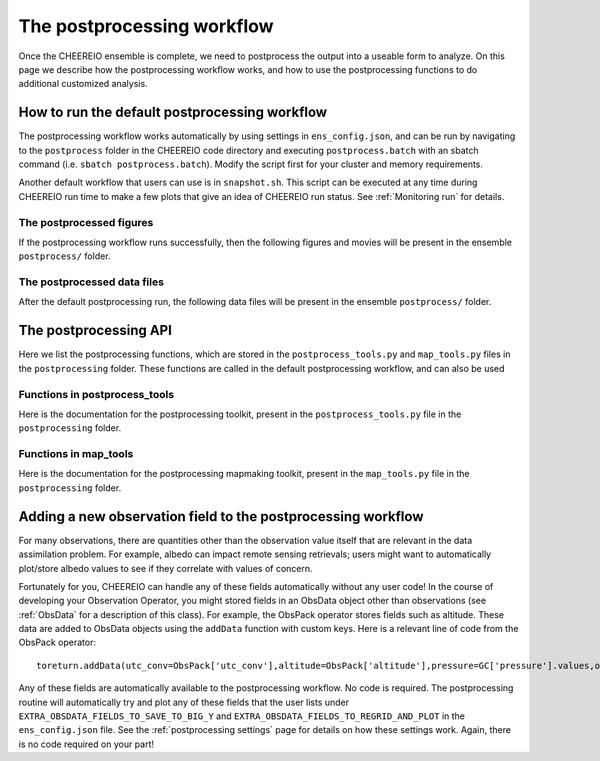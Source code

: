 .. _Postprocessing workflow:

The postprocessing workflow  
==========

Once the CHEEREIO ensemble is complete, we need to postprocess the output into a useable form to analyze. On this page we describe how the postprocessing workflow works, and how to use the postprocessing functions to do additional customized analysis.

How to run the default postprocessing workflow
-------------

The postprocessing workflow works automatically by using settings in ``ens_config.json``, and can be run by navigating to the ``postprocess`` folder in the CHEEREIO code directory and executing ``postprocess.batch`` with an sbatch command (i.e. ``sbatch postprocess.batch``). Modify the script first for your cluster and memory requirements.

Another default workflow that users can use is in ``snapshot.sh``. This script can be executed at any time during CHEEREIO run time to make a few plots that give an idea of CHEEREIO run status. See :ref:`Monitoring run` for details.

The postprocessed figures
~~~~~~~~~~~~~

If the postprocessing workflow runs successfully, then the following figures and movies will be present in the ensemble ``postprocess/`` folder. 

.. option:: actual_observations and simulated_observations movies
	
	These movies show actual observations and simulated observations on the GEOS-Chem grid, and their evolution over time. One of each of these movies is made for every observed species.  

	.. attention:: 

		There are known issues with the colorbar in these movies, and will be debugged soon. 

.. option:: Observation counts movies (total_aggregated_observation_count and total_raw_observation_counts)
	
	These movies show the total counts of observations (both raw and aggregated to the GEOS-Chem grid) and their evolution over time. One of each of these movies is made for every observed species.  

.. option:: Mean observation and observation counts plots (weighted_mean_obs, total_obs_count)
	
	Maps showing the average observations in the postprocessing period on the GEOS-Chem grid, as well as the number of observations averaged to make the map. One of each of these plots is made for each observation type.

.. option:: assim_minus_obs and ctrl_minus_obs plots
	
	The assim_minus_obs plots show the difference between the ensemble mean simulated observations and the mean observations over the entire postprocessing period, plotted as a map; one is generated per observed species. The ctrl_minus_obs show the same, but the difference is between the control simulation and observations. 

	The mean bias and standard deviation of these plots is stored in the ``stats_out.txt`` file in the ``postprocess`` folder of the CHEEREIO code directory.

	.. note::

		This is a key figure output from postprocessing; it indicates if the assimilation has successfully reduced bias relative to observations.

.. option:: Scalefactor map plots (various time slices)
	
	These plots are titled ``{SPECIES}_{DATE}_scalefactor.png`` and they show scaling factor plots saved at each time step, as generated by the :py:func:`plotScaleFactor` function. Users can generate plots at monthly resolution by setting ``scalefactor_plot_freq`` to ``monthly``.

.. option:: Scalefactor map movies
	
	These movies show maps of scale factors evolving over time, one set for each of the emissions assimilated by CHEEREIO. Ensemble maximum, mean, minimum, range, and standard deviation are all generated and plotted. For global simulations, we also show several regions whose files are named with a corresponding suffix: Australia, CONUS, EastChina, Europe, India, South America, and Southern Africa. The global domain has no suffix.

	.. note::

		This is a key figure output from postprocessing; it indicates if emissions scaling factors follow sensible spatial patterns, have a reasonable order of magnitude, and change by reasonable amounts from assimilation period to assimilation perid.


.. option:: SpeciesConc map movies
	
	These movies show maps of surface concentrations evolving over time, one set for each of the concentrations in the CHEEREIO control vector. Ensemble maximum, mean, minimum, range, and standard deviation are all generated and plotted. For global simulations, we also show several regions whose files are named with a corresponding suffix: Australia, CONUS, EastChina, Europe, India, South America, and Southern Africa. The global domain has no suffix.

.. option:: HEMCO diagnostic map plots (various time slices)
	
	These plots are titled ``{HEMCO_Diag}_{DATE}_control.png``, ``{HEMCO_Diag}_{DATE}_ensemble_mean.png``, and ``{HEMCO_Diag}_{DATE}_ensemble_std.png``. They show emissions plots (from  HEMCO Diag) saved at each time step, as generated by the :py:func:`plotEmissions` function. The ``{HEMCO_Diag}_{DATE}_control.png`` plot shows the map of the HEMCO diagnostic for the control run (no assimilation); the ``{HEMCO_Diag}_{DATE}_ensemble_mean.png`` plot shows the map of the HEMCO diagnostic for the ensemble mean; and the ``{HEMCO_Diag}_{DATE}_ensemble_mean.png`` plot shows the map of the HEMCO diagnostic for the ensemble standard deviation. Users can generate plots at monthly resolution by setting ``scalefactor_plot_freq`` to ``monthly``.

.. option:: Observation ts compare plots
	
	These plots are titled ``observations_ts_compare_{OBSERVER_KEY}.png`` and ``observations_ts_compare_{OBSERVER_KEY}_w_control.png``, one each for each observed species. These plots show a timeseries depicting (1) the mean observation averaged across the entire spatial domain, (2) the ensemble mean simulated observation averaged across the entire spatial domain (with standard deviation plotted with a dotted line), and (3) the control simulated observation averaged across the spatial domain (only for the ``_w_control`` plots). 

	.. note::

		This is a key figure output from postprocessing; it indicates if the assimilation has successfully tracked observations.

.. option:: Surface mean timeseries
	
	 These plots, one generated for each species in the control vector (``CONTROL_VECTOR_CONC`` within ``ens_config.json``), show the mean surface concentration value over time (with the ensemble standard deviation showed with a dotted line). The files are named with pattern ``surfmean_ts_{SPECIES}.png``.

.. option:: Emissions timeseries
	
	These plots, one generated for each diagnostic in the HEMCO Diagnostic plot list (``hemco_diags_to_process`` within ``ens_config.json``), show the post-assimilation total emissions against the prior total emissions over time. The files are named with pattern ``timeseries_totalemissions_{HEMCO_Diag}_against_prior.png``.

.. _postprocessed files:

The postprocessed data files
~~~~~~~~~~~~~

After the default postprocessing run, the following data files will be present in the ensemble ``postprocess/`` folder. 

.. option:: bigy_arrays_for_plotting.pkl
	
	A dictionary containing gridded observations and simulated observations. Output by the :py:func:`makeBigYArrays` function, which contains more details.

.. option:: bigY.pkl
	
	A dictionary containing observations and simulated observations as arrays. Output by the :py:func:`makeYEachAssimPeriod` function, which contains more details.

.. option:: Scalefactor .nc files
	
	NetCDF files containing aggregated scaling factors from across the ensemble; ensemble number is stored in a new dimension ``Ensemble``. Output by the :py:func:`combineScaleFactors` function, which contains more details.

.. option:: combined_HEMCO_diagnostics.nc file
	
	NetCDF files containing aggregated emissions from across the ensemble; ensemble number is stored in a new dimension ``Ensemble``. Output by the :py:func:`combineHemcoDiag` function, which contains more details.

.. option:: control_HEMCO_diagnostics.nc file
	
	NetCDF files containing aggregated emissions from the control run. Output by the :py:func:`combineHemcoDiagControl` function, which contains more details.

.. option:: controlvar_pp.nc file
	
	NetCDF file containing the ensemble-wide surface species concentrations for species in the control vector (``CONTROL_VECTOR_CONC`` within ``ens_config.json``). Output by the :py:func:`makeDatasetForEnsemble` function, which contains more details.


The postprocessing API
-------------

Here we list the postprocessing functions, which are stored in the ``postprocess_tools.py`` and ``map_tools.py`` files in the ``postprocessing`` folder. These functions are called in the default postprocessing workflow, and can also be used 

Functions in postprocess_tools
~~~~~~~~~~~~~

Here is the documentation for the postprocessing toolkit, present in the ``postprocess_tools.py`` file in the ``postprocessing`` folder.

.. py:function:: globDirs(ensemble_dir,removeNature=False,includeOutputDir=False)

   For a given ensemble directory, get all of the ensemble member run directory paths, their directory names, and their numeric labels and returns them in sorted order.

   :param str ensemble_dir: Path to ensemble run directory. 
   :param bool removeNature: True or False, should we remove ensemble run directory 0 (control run).
   :param bool includeOutputDir: True or False, write paths to go to OutputDir (where the GEOS-Chem model history is stored) or the individual top level ensemble run directory.
   :return: List of (1) list of paths to ensemble run directory members; (2) list of ensemble run directory names; and (3) list of numeric directory labels.
   :rtype: list


.. py:function:: globSubDir(hist_dir,timeperiod=None,hourlysub = 6)

   For a given GEOS-Chem output directory, get all the SpeciesConc files in order for a given time period and return the filenames as a list.

   :param str hist_dir: Path to GEOS-Chem output directory. 
   :param list timeperiod: A list of two datetime objects indicating the start and end of the time period of interest. Leave as None to request the entire time period.
   :param int hourlysub: Only grab files whose hour timestamp is divisible by this number; i.e. 6 means that we grab data every six hours.
   :return: List of filenames for SpeciesConc files.
   :rtype: list

.. py:function:: globSubDirLevelEdge(hist_dir,timeperiod=None,hourlysub = 6)

   As with :py:func:`globSubDir`, but for LevelEdgeDiag files.

   :param str hist_dir: Path to GEOS-Chem output directory. 
   :param list timeperiod: A list of two datetime objects indicating the start and end of the time period of interest. Leave as None to request the entire time period.
   :param int hourlysub: Only grab files whose hour timestamp is divisible by this number; i.e. 6 means that we grab data every six hours.
   :return: List of filenames for LevelEdgeDiag files.
   :rtype: list

.. py:function:: combineScaleFactors(ensemble_dir,output_dir,timeperiod=None,flag_snapshot=False,return_not_write=False)

   Combine emissions scaling factors from across the ensemble and save (or return) them as a single NetCDF or xarray DataSet, with a new dimension called "Ensemble" representing ensemble number. One dataset is saved or returned for each scale factor type. 

   :param str ensemble_dir: Path to CHEEREIO ensemble directory. 
   :param str output_dir: Path to where the combined scaling factor NetCDF should be saved. 
   :param list timeperiod: A list of two datetime objects indicating the start and end of the time period of interest. Leave as None to request the entire time period.
   :param bool flag_snapshot: Flag the output file as a snapshot (True only by the CHEEREIO snapshot script).
   :param bool return_not_write: Return the combined dataset rather than writing it as a NetCDF file.
   :return: If return_not_write is True, a dictionary containing the scale factor names as keys and xarray DataSets with the combined scaling factors as values.
   :rtype: dict

.. py:function:: combineHemcoDiag(ensemble_dir,output_dir,timeperiod=None)

   Combine HEMCO Diagnostics (e.g. emissions) from across the ensemble and save them as a single NetCDF, with a new dimension called "Ensemble" representing ensemble number.

   :param str ensemble_dir: Path to CHEEREIO ensemble directory. 
   :param str output_dir: Path to where the combined HEMCO diagnostic NetCDF should be saved. 
   :param list timeperiod: A list of two datetime objects indicating the start and end of the time period of interest. Leave as None to request the entire time period.

.. py:function:: combineHemcoDiagControl(ensemble_dir,output_dir,timeperiod=None)

   Combine HEMCO Diagnostics (e.g. emissions) from the control run as a single NetCDF.

   :param str ensemble_dir: Path to CHEEREIO ensemble directory. 
   :param str output_dir: Path to where the combined HEMCO diagnostic NetCDF should be saved. 
   :param list timeperiod: A list of two datetime objects indicating the start and end of the time period of interest. Leave as None to request the entire time period.

.. py:function:: makeDatasetForDirectory(hist_dir,species_names,timeperiod=None,hourlysub = 6,subset_rule = 'SURFACE', fullpath_output_name = None)

   Combine GEOS-Chem species concentration output from a single ensemble member as a single dataset and either save to a NetCDF file or return.

   :param str hist_dir: Path to GEOS-Chem output directory. 
   :param list species_names: List of species that we would like to process. 
   :param list timeperiod: A list of two datetime objects indicating the start and end of the time period of interest. Leave as None to request the entire time period.
   :param int hourlysub: Only grab files whose hour timestamp is divisible by this number; i.e. 6 means that we grab data every six hours.
   :param str subset_rule: Which vertical level(s) to save data from. SURFACE is the surface, 850 is the 850hPa level, and ALL is all vertical data.
   :param str fullpath_output_name: Path and filename of the NetCDF file to which we should save the combined data. If ``None``, return the data instead
   :return: If fullpath_output_name is ``None``, an xarray DataSet with the combined concentrations.
   :rtype: DataSet


.. py:function:: makeDatasetForEnsemble(ensemble_dir,species_names,timeperiod=None,hourlysub = 6,subset_rule = 'SURFACE', fullpath_output_name = None)

   Combine GEOS-Chem species concentration output from across the ensemble as a single dataset, with a new Ensemble dimension denoting ensemble member number, and either save to a NetCDF file or return.

   :param str ensemble_dir: Path to CHEEREIO ensemble directory. 
   :param list species_names: List of species that we would like to process. 
   :param list timeperiod: A list of two datetime objects indicating the start and end of the time period of interest. Leave as None to request the entire time period.
   :param int hourlysub: Only grab files whose hour timestamp is divisible by this number; i.e. 6 means that we grab data every six hours.
   :param str subset_rule: Which vertical level(s) to save data from. SURFACE is the surface, 850 is the 850hPa level, and ALL is all vertical data.
   :param str fullpath_output_name: Path and filename of the NetCDF file to which we should save the combined data. If ``None``, return the data instead
   :return: If fullpath_output_name is ``None``, an xarray DataSet with the combined concentrations.
   :rtype: DataSet

.. py:function:: makeYEachAssimPeriod(path_to_bigy_subsets,startdate=None,enddate=None,fullpath_output_name = None)

   Combine the intermediate Y datasets, as output by :ref:`HIST Ensemble`, into a dictionary for the entire ensemble run. These Y datasets contain simulated observations from GEOS-Chem aligned with actual observations, along with other metadata. Returns a combined dictionary, where the keys are timestamps.

   :param str path_to_bigy_subsets: Path to where the intermediate values of Y are saved out by the ensemble (postprocess/bigy in your ensemble installation). 
   :param datetime startdate: Start date for when we should process Y datasets. 
   :param datetime enddate: End date for when we should process Y datasets. 
   :param str fullpath_output_name: Path and filename of the pickle file to which we should save the combined Y dataset. If ``None``, return the data instead.
   :return: If fullpath_output_name is ``None``, an dictionary with the combined Y datasets. The keys are timestamps and the values are the bigY data dictionary for the given day -- entries in these include 'Latitude', 'Longitude', 'Observations', and the species name. See :ref:`HIST Ensemble` for details.
   :rtype: dict

.. py:function:: plotSurfaceCell(ds,species_name,latind,lonind,outfile=None,unit='ppt',includesNature=False)

   Plot a timeseries of the surface concentrations for a single grid cell.

   :param DataSet ds: DataSet of the combined ensemble species concentrations, output by :py:func:`makeDatasetForEnsemble`. 
   :param list species_name: Species to plot. 
   :param int latind: Index of latitude of cell we will plot. 
   :param int lonind: Index of longitude of cell we will plot.
   :param str outfile: Name of image file containing plot. If None, display the plot instead.
   :param str unit: either 'ppm', 'ppb', or 'ppt'; CHEEREIO will multiply the GEOS-Chem mole-mole ratio to get these units.
   :param bool includesNature: True or False, include the no-assimilation control run in plot.

.. py:function:: plotSurfaceMean(ds,species_name,outfile=None,unit='ppt',includesNature=False)

   Plot a timeseries of the average surface concentrations across the domain.

   :param DataSet ds: DataSet of the combined ensemble species concentrations, output by :py:func:`makeDatasetForEnsemble`. 
   :param list species_name: Species to plot. 
   :param str outfile: Name of image file containing plot. If None, display the plot instead.
   :param str unit: either 'ppm', 'ppb', or 'ppt'; CHEEREIO will multiply the GEOS-Chem mole-mole ratio to get these units.
   :param bool includesNature: True or False, include the no-assimilation control run in plot.


.. py:function:: tsPlotTotalEmissions(ds_ensemble,ds_prior,collectionName,useLognormal = False, timeslice=None,outfile=None)

   Plot a timeseries of a HEMCO diagnostic of interest and compare it to control (no assimilation).

   :param DataSet ds_ensemble: DataSet of the combined ensemble HEMCO diagnostics, output by :py:func:`combineHemcoDiag`. 
   :param DataSet ds_prior: DataSet of the control HEMCO diagnostics, output by :py:func:`combineHemcoDiagControl`. 
   :param list collectionName: Name of HEMCO diagnostic collection to plot. 
   :param bool useLognormal: True or False, are we using lognormal errors for emissions? This affects how the averaging is done. Usually supplied by ``lognormalErrors`` in ``ens_config.json``.
   :param list timeslice: A list of two datetime objects indicating the start and end of the time period of interest. Leave as None to request the entire time period.
   :param str outfile: Name of image file containing plot. If None, display the plot instead.

.. py:function:: tsPlotSatCompare(bigY,species,numens,unit='ppb',observer_name='Observations',useControl=False,outfile=None)

   Plot a timeseries of simulated observations from the ensemble against the true observations, along with the control (no assimilation) simulation if requested.

   :param dict bigY: Dictionary containing the Y dictionaries across the entire ensemble. Output from :py:func:`makeYEachAssimPeriod`.
   :param str species: Species to plot 
   :param int numens: Number of ensemble members. 
   :param str unit: Unit to use on the plot label; usually stored in the ``OBSERVATION_UNITS`` entry in ``ens_config.json``.
   :param str observer_name: Name of the observer to use on the plot legend; usually stored in the ``OBS_TYPE`` entry in ``ens_config.json``.
   :param bool useControl: True or False, should we include the control simulation as a separate line on the plot?
   :param str outfile: Name of image file containing plot. If None, display the plot instead.

.. py:function:: tsPlot(time,ensmean,enssd,species_name,unit,nature=None,priortime=None,prior=None,outfile=None)

   Utility method to plot a timeseries of ensemble data, with dotted standard deviation, along with control the (no assimilation) simulation data if requested.

   :param array time: Array of time values to plot on the x axis.
   :param array ensmean: Array of the ensemble mean value of the data of interest. 
   :param array enssd: Array of the ensemble standard deviation value of the data of interest.
   :param str species_name: Name of species for plot title 
   :param str unit: Unit to use on the plot label.
   :param array nature: Optional array of values, matching ``ensmean`` in time, which will be labeled 'Nature' on the plot.
   :param array priortime: Optional array of time values for the prior (no assimilation), which will be labeled 'Prior' on the plot. 
   :param array prior: Optional array of values for the prior, corresponding with ``priortime`` in time, which will be labeled 'Prior' on the plot. 
   :param str outfile: Name of image file containing plot. If None, display the plot instead.

.. py:function:: makeBigYArrays(bigy,gclat,gclon,nEnsemble,postprocess_save_albedo=False,useControl=False)

   Take the aggregated big Y data dictionary, as output by :py:func:`makeYEachAssimPeriod`, and processes it into a dictionary containing gridded NumPy arrays. The gridded NumPy arrays are used for plotting.

   :param dict bigY: Dictionary containing the Y dictionaries across the entire ensemble. Output from :py:func:`makeYEachAssimPeriod`.
   :param array gclat: Latitude from GEOS-Chem grid.
   :param array gclon: Longitude from GEOS-Chem grid. 
   :param int nEnsemble: Number of ensemble members. 
   :param bool postprocess_save_albedo: True or False, should we process albedo data from TROPOMI CH4? 
   :param bool useControl: True or False, should we process simulated observation data from the control run? 
   :return: A dictionary with keys "obscount", containing the total number of observations; "obscount_avg", containing the total number of observations after averaging to the GEOS-Chem grid; "obs", containing actual observations; "sim_obs", containing simulated observations from the GEOS-Chem ensemble mean; "control", containing simulated observations from the GEOS-Chem control run if requested; and a list of dates under "dates" and species under "species". The NumPy arrays have dimension (date, species, lat, lon), indexed by the "dates" dictionary entry, "species" dictionary entry, gclat, and gclon arrays respectively.
   :rtype: dict

Functions in map_tools
~~~~~~~~~~~~~

Here is the documentation for the postprocessing mapmaking toolkit, present in the ``map_tools.py`` file in the ``postprocessing`` folder.

.. py:function:: plotMap(m,lat,lon,flat,labelname,outfile,clim=None,cmap=None,useLog=False,minval = None)

   Utility method to plot a 2D dataset on a map.

   :param Basemap m: Basemap object for plotting.
   :param array lat: Latitude values.
   :param array lon: Longitude values. 
   :param array flat: 2D array of data to plot.
   :param str labelname: Name of label for color bar. 
   :param str outfile: Name of image file containing plot.
   :param list clim: List of the minimum and maximum values for the colorbar. If None, use the maximum and minimum values of the dataset.
   :param colormap cmap: Colormap to use for plot; defaults to jet if none supplied.
   :param bool useLog: True or False, use a log scale for the colorbar.
   :param float minval: Minimum value to include in the plot; below this value set to nan. No minimum if ``None``.


.. py:function:: plotEmissions(m,lat,lon,ppdir, hemco_diags_to_process,plotWithLogScale=True, min_emis=None,min_emis_std=None, plotcontrol=True,useLognormal = False, aggToMonthly=True)

   Plot emissions, listed in ``hemco_diags_to_process``, on a map and write to file. Also plot ensemble standard deviations and control emissions.

   :param Basemap m: Basemap object for plotting.
   :param array lat: Latitude values.
   :param array lon: Longitude values. 
   :param str ppdir: Path to postprocess directory. This function will read in the data files output from :py:func:`combineHemcoDiag` and :py:func:`combineHemcoDiagControl` and save the files here. 
   :param list hemco_diags_to_process: List of hemco diagnostics to plot. Usually given by ``hemco_diags_to_process`` in ``ens_config.json``.
   :param bool plotWithLogScale: True or False, use a log scale for the colorbar.
   :param float min_emis: Minimum emissions value to include in the plot; below this value set to nan. No minimum if ``None``.
   :param float min_emis_std: Minimum emissions standard deviation value to include in the plots of emissions standard deviations; below this value set to nan. No minimum if ``None``.
   :param bool plotcontrol: True or False, should we plot the control emission maps?
   :param bool useLognormal: True or False, are we using lognormal errors for emissions? This affects how the averaging is done. Usually supplied by ``lognormalErrors`` in ``ens_config.json``.
   :param bool aggToMonthly: True or False, should we average emissions data to monthly resolution when we plot? Uses :py:func:`agg_to_monthly` to aggregate.


.. py:function:: plotScaleFactor(m,lat,lon,ppdir, useLognormal = False, aggToMonthly=True)

   Plot emissions scaling factors on a map and write to file.

   :param Basemap m: Basemap object for plotting.
   :param array lat: Latitude values.
   :param array lon: Longitude values. 
   :param str ppdir: Path to postprocess directory. This function will read in the data files output from :py:func:`combineScaleFactors` and save the files here. 
   :param bool useLognormal: True or False, are we using lognormal errors for emissions? This affects how the averaging is done. Usually supplied by ``lognormalErrors`` in ``ens_config.json``.
   :param bool aggToMonthly: True or False, should we average emissions data to monthly resolution when we plot? Uses :py:func:`agg_to_monthly` to aggregate.

.. py:function:: agg_to_monthly(dates, to_agg)

   Aggregate a NumPy array to monthly resolution and return.

   :param array dates: An array of dates, which are used to aggregate to monthly resolution.
   :param array to_agg: A three or four dimensional array to aggregate to monthly resolution. If three-dimensional, we assume time is the 1st entry; if four-dimensional, we assume time is the second entry.
   :return: A list with (1) the monthly dates, and (2) the aggregated array now at monthly resolution.
   :rtype: list


.. _New field in postprocessing:

Adding a new observation field to the postprocessing workflow
-------------

For many observations, there are quantities other than the observation value itself that are relevant in the data assimilation problem. For example, albedo can impact remote sensing retrievals; users might want to automatically plot/store albedo values to see if they correlate with values of concern.

Fortunately for you, CHEEREIO can handle any of these fields automatically without any user code! In the course of developing your Observation Operator, you might stored fields in an ObsData object other than observations (see :ref:`ObsData` for a description of this class). For example, the ObsPack operator stores fields such as altitude. These data are added to ObsData objects using the ``addData`` function with custom keys. Here is a relevant line of code from the ObsPack operator:
:: 
   toreturn.addData(utc_conv=ObsPack['utc_conv'],altitude=ObsPack['altitude'],pressure=GC['pressure'].values,obspack_id=ObsPack['obspack_id'],platform=ObsPack['platform'],site_code=ObsPack['site_code'])

Any of these fields are automatically available to the postprocessing workflow. No code is required. The postprocessing routine will automatically try and plot any of these fields that the user lists under ``EXTRA_OBSDATA_FIELDS_TO_SAVE_TO_BIG_Y`` and ``EXTRA_OBSDATA_FIELDS_TO_REGRID_AND_PLOT`` in the ``ens_config.json`` file. See the :ref:`postprocessing settings` page for details on how these settings work. Again, there is no code required on your part! 


